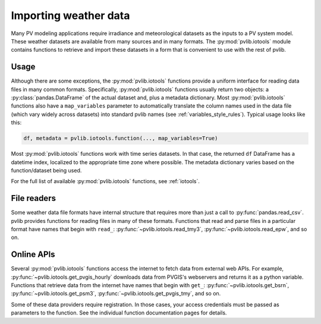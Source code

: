 .. _weatherdata:

Importing weather data
======================

Many PV modeling applications require irradiance and meteorological datasets
as the inputs to a PV system model.  These weather datasets are available
from many sources and in many formats.  The :py:mod:`pvlib.iotools` module
contains functions to retrieve and import these datasets in a form
that is convenient to use with the rest of pvlib.


Usage
-----

Although there are some exceptions, the :py:mod:`pvlib.iotools` functions
provide a uniform interface for reading data files in many common formats.
Specifically, :py:mod:`pvlib.iotools` functions usually return two objects:
a :py:class:`pandas.DataFrame` of the actual dataset and, plus a metadata
dictionary.  Most :py:mod:`pvlib.iotools` functions also have
a ``map_variables`` parameter to automatically translate
the column names used in the data file (which vary widely across datasets)
into standard pvlib names (see :ref:`variables_style_rules`).  Typical usage
looks like this:

.. code-block:: python

    df, metadata = pvlib.iotools.function(..., map_variables=True)


Most :py:mod:`pvlib.iotools` functions work with time series datasets.
In that case, the returned ``df`` DataFrame has a datetime index, localized
to the appropriate time zone where possible.  The metadata dictionary
varies based on the function/dataset being used.

For the full list of available :py:mod:`pvlib.iotools` functions, see
:ref:`iotools`.


File readers
------------

Some weather data file formats have internal structure that requires
more than just a call to :py:func:`pandas.read_csv`.  pvlib provides
functions for reading files in many of these formats.  Functions that
read and parse files in a particular format have names that begin with ``read_``:
:py:func:`~pvlib.iotools.read_tmy3`, :py:func:`~pvlib.iotools.read_epw`, and so on.


Online APIs
-----------

Several :py:mod:`pvlib.iotools` functions access the internet to fetch data from
external web APIs.  For example, :py:func:`~pvlib.iotools.get_pvgis_hourly`
downloads data from PVGIS's webservers and returns it as a python variable.
Functions that retrieve data from the internet have names that begin with
``get_``: :py:func:`~pvlib.iotools.get_bsrn`, :py:func:`~pvlib.iotools.get_psm3`,
:py:func:`~pvlib.iotools.get_pvgis_tmy`, and so on.

Some of these data providers require registration.  In those cases, your
access credentials must be passed as parameters to the function.  See the
individual function documentation pages for details.

